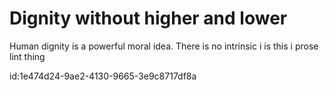 #+latex_class: blank
#+latex_class_options:
#+latex_header:
#+latex_header_extra:
#+description:
#+keywords:
#+subtitle:
#+latex_engraved_theme:
#+date: \today

#+export_file_name: ../Chapters/Dignity_without_higher_and_lower
* Dignity without higher and lower
:PROPERTIES:
:CUSTOM_ID: ch:dignity
:END:
Human dignity is a powerful moral idea. There is no intrinsic i
is this i prose lint thing

id:1e474d24-9ae2-4130-9665-3e9c8717df8a

